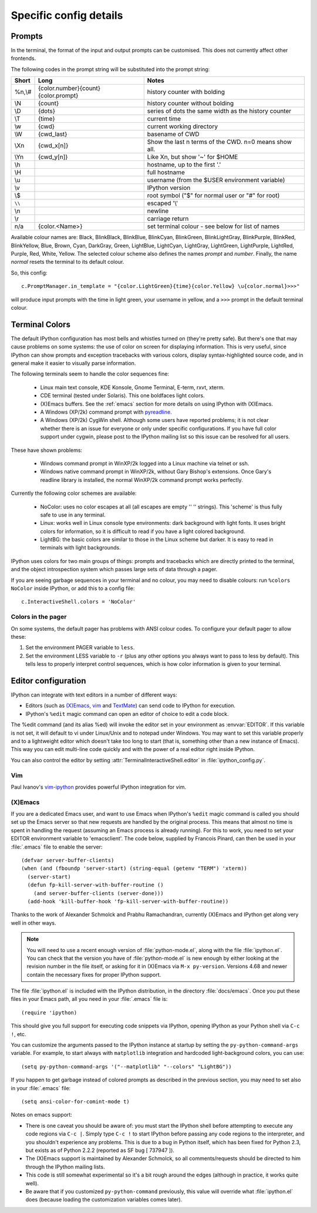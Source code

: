 =======================
Specific config details
=======================

Prompts
=======

In the terminal, the format of the input and output prompts can be
customised. This does not currently affect other frontends.

The following codes in the prompt string will be substituted into the
prompt string:

======  ===================================  =====================================================
Short 	Long 	                             Notes
======  ===================================  =====================================================
%n,\\# 	{color.number}{count}{color.prompt}  history counter with bolding
\\N	    {count} 	                         history counter without bolding
\\D	    {dots} 	                             series of dots the same width as the history counter
\\T	    {time} 	                             current time
\\w	    {cwd} 	                             current working directory
\\W	    {cwd_last} 	                         basename of CWD
\\Xn	{cwd_x[n]} 	                         Show the last n terms of the CWD. n=0 means show all.
\\Yn	{cwd_y[n]} 	                         Like \Xn, but show '~' for $HOME
\\h	                                         hostname, up to the first '.'
\\H                                          full hostname
\\u	                                         username (from the $USER environment variable)
\\v	 	                                     IPython version
\\$	 	                                     root symbol ("$" for normal user or "#" for root)
``\\`` 	                                     escaped '\\'
\\n	 	                                     newline
\\r	 	                                     carriage return 
n/a     {color.<Name>}                       set terminal colour - see below for list of names
======  ===================================  =====================================================

Available colour names are: Black, BlinkBlack, BlinkBlue, BlinkCyan,
BlinkGreen, BlinkLightGray, BlinkPurple, BlinkRed, BlinkYellow, Blue,
Brown, Cyan, DarkGray, Green, LightBlue, LightCyan, LightGray, LightGreen,
LightPurple, LightRed, Purple, Red, White, Yellow. The selected colour
scheme also defines the names *prompt* and *number*. Finally, the name
*normal* resets the terminal to its default colour.

So, this config::

     c.PromptManager.in_template = "{color.LightGreen}{time}{color.Yellow} \u{color.normal}>>>"

will produce input prompts with the time in light green, your username
in yellow, and a ``>>>`` prompt in the default terminal colour.


.. _termcolour:

Terminal Colors
===============

The default IPython configuration has most bells and whistles turned on
(they're pretty safe). But there's one that may cause problems on some
systems: the use of color on screen for displaying information. This is
very useful, since IPython can show prompts and exception tracebacks
with various colors, display syntax-highlighted source code, and in
general make it easier to visually parse information.

The following terminals seem to handle the color sequences fine:

    * Linux main text console, KDE Konsole, Gnome Terminal, E-term,
      rxvt, xterm.
    * CDE terminal (tested under Solaris). This one boldfaces light colors.
    * (X)Emacs buffers. See the :ref:`emacs` section for more details on
      using IPython with (X)Emacs.
    * A Windows (XP/2k) command prompt with pyreadline_.
    * A Windows (XP/2k) CygWin shell. Although some users have reported
      problems; it is not clear whether there is an issue for everyone
      or only under specific configurations. If you have full color
      support under cygwin, please post to the IPython mailing list so
      this issue can be resolved for all users.

.. _pyreadline: https://code.launchpad.net/pyreadline
      
These have shown problems:

    * Windows command prompt in WinXP/2k logged into a Linux machine via
      telnet or ssh.
    * Windows native command prompt in WinXP/2k, without Gary Bishop's
      extensions. Once Gary's readline library is installed, the normal
      WinXP/2k command prompt works perfectly.

Currently the following color schemes are available:

    * NoColor: uses no color escapes at all (all escapes are empty '' ''
      strings). This 'scheme' is thus fully safe to use in any terminal.
    * Linux: works well in Linux console type environments: dark
      background with light fonts. It uses bright colors for
      information, so it is difficult to read if you have a light
      colored background.
    * LightBG: the basic colors are similar to those in the Linux scheme
      but darker. It is easy to read in terminals with light backgrounds.

IPython uses colors for two main groups of things: prompts and
tracebacks which are directly printed to the terminal, and the object
introspection system which passes large sets of data through a pager.

If you are seeing garbage sequences in your terminal and no colour, you
may need to disable colours: run ``%colors NoColor`` inside IPython, or
add this to a config file::

    c.InteractiveShell.colors = 'NoColor'

Colors in the pager
-------------------

On some systems, the default pager has problems with ANSI colour codes.
To configure your default pager to allow these:

1. Set the environment PAGER variable to ``less``.
2. Set the environment LESS variable to ``-r`` (plus any other options
   you always want to pass to less by default). This tells less to
   properly interpret control sequences, which is how color
   information is given to your terminal.

.. _editors:

Editor configuration
====================

IPython can integrate with text editors in a number of different ways:

* Editors (such as `(X)Emacs`_, vim_ and TextMate_) can
  send code to IPython for execution.

* IPython's ``%edit`` magic command can open an editor of choice to edit
  a code block.

The %edit command (and its alias %ed) will invoke the editor set in your
environment as :envvar:`EDITOR`. If this variable is not set, it will default
to vi under Linux/Unix and to notepad under Windows. You may want to set this
variable properly and to a lightweight editor which doesn't take too long to
start (that is, something other than a new instance of Emacs). This way you
can edit multi-line code quickly and with the power of a real editor right
inside IPython.

You can also control the editor by setting :attr:`TerminalInteractiveShell.editor`
in :file:`ipython_config.py`.

Vim
---

Paul Ivanov's `vim-ipython <https://github.com/ivanov/vim-ipython>`_ provides
powerful IPython integration for vim.

.. _emacs:

(X)Emacs
--------

If you are a dedicated Emacs user, and want to use Emacs when IPython's
``%edit`` magic command is called you should set up the Emacs server so that
new requests are handled by the original process. This means that almost no
time is spent in handling the request (assuming an Emacs process is already
running). For this to work, you need to set your EDITOR environment variable
to 'emacsclient'. The code below, supplied by Francois Pinard, can then be
used in your :file:`.emacs` file to enable the server::

    (defvar server-buffer-clients)
    (when (and (fboundp 'server-start) (string-equal (getenv "TERM") 'xterm))
      (server-start)
      (defun fp-kill-server-with-buffer-routine ()
        (and server-buffer-clients (server-done)))
      (add-hook 'kill-buffer-hook 'fp-kill-server-with-buffer-routine))

Thanks to the work of Alexander Schmolck and Prabhu Ramachandran,
currently (X)Emacs and IPython get along very well in other ways.

.. note::

    You will need to use a recent enough version of :file:`python-mode.el`,
    along with the file :file:`ipython.el`. You can check that the version you
    have of :file:`python-mode.el` is new enough by either looking at the
    revision number in the file itself, or asking for it in (X)Emacs via ``M-x
    py-version``. Versions 4.68 and newer contain the necessary fixes for
    proper IPython support.

The file :file:`ipython.el` is included with the IPython distribution, in the
directory :file:`docs/emacs`. Once you put these files in your Emacs path, all
you need in your :file:`.emacs` file is::

    (require 'ipython)

This should give you full support for executing code snippets via
IPython, opening IPython as your Python shell via ``C-c !``, etc.

You can customize the arguments passed to the IPython instance at startup by
setting the ``py-python-command-args`` variable.  For example, to start always
with ``matplotlib`` integration and hardcoded light-background colors, you can use::

    (setq py-python-command-args '("--matplotlib" "--colors" "LightBG"))

If you happen to get garbage instead of colored prompts as described in
the previous section, you may need to set also in your :file:`.emacs` file::

    (setq ansi-color-for-comint-mode t)

Notes on emacs support:

.. This looks hopelessly out of date - can someone update it?

* There is one caveat you should be aware of: you must start the IPython shell
  before attempting to execute any code regions via ``C-c |``. Simply type
  ``C-c !`` to start IPython before passing any code regions to the
  interpreter, and you shouldn't experience any problems. This is due to a bug
  in Python itself, which has been fixed for Python 2.3, but exists as of
  Python 2.2.2 (reported as SF bug [ 737947 ]).

* The (X)Emacs support is maintained by Alexander Schmolck, so all
  comments/requests should be directed to him through the IPython mailing
  lists.

* This code is still somewhat experimental so it's a bit rough around the
  edges (although in practice, it works quite well).

* Be aware that if you customized ``py-python-command`` previously, this value
  will override what :file:`ipython.el` does (because loading the customization
  variables comes later).

.. _`(X)Emacs`: http://www.gnu.org/software/emacs/
.. _TextMate: http://macromates.com/
.. _vim: http://www.vim.org/
